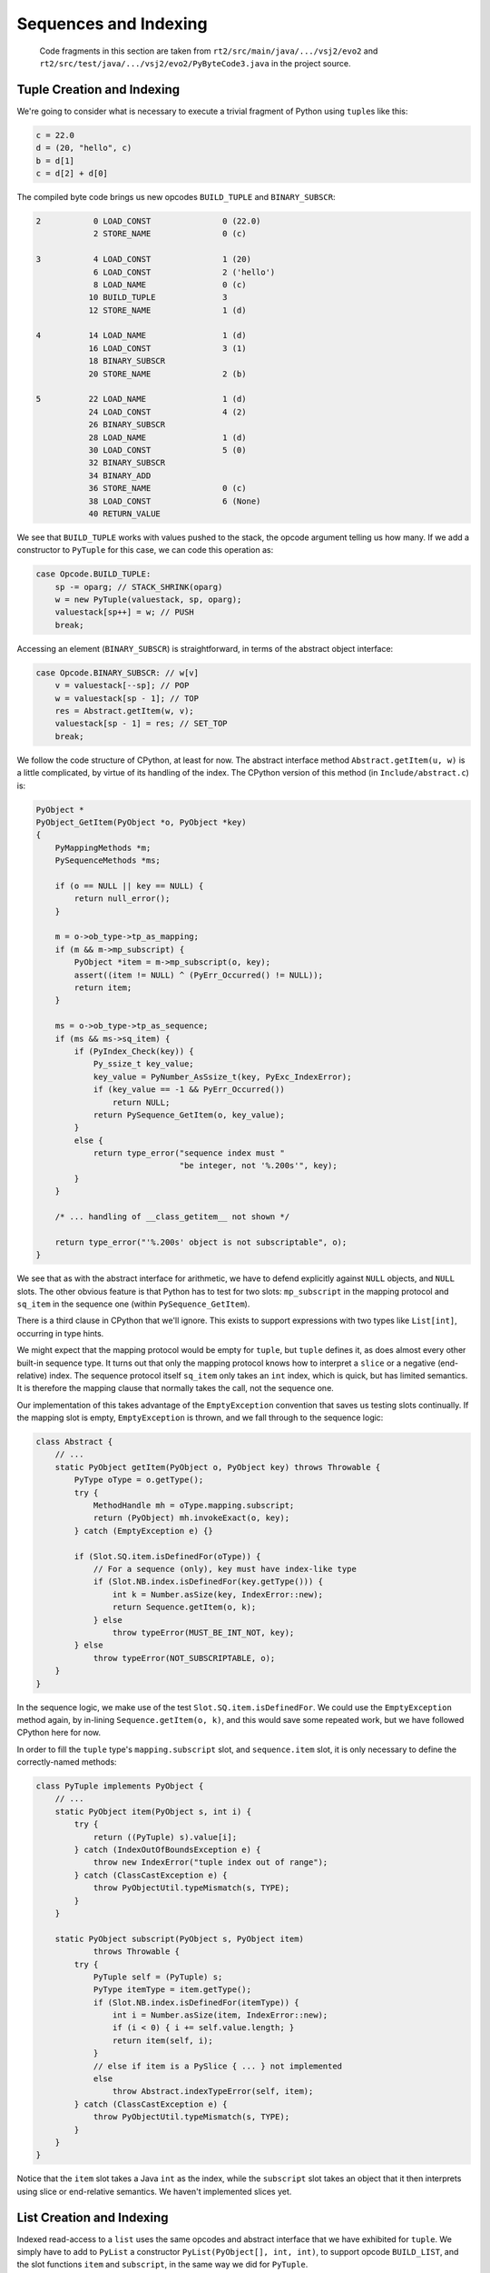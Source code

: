 ..  generated-code/sequences-and-indexing.rst

Sequences and Indexing
######################

    Code fragments in this section are taken from
    ``rt2/src/main/java/.../vsj2/evo2``
    and ``rt2/src/test/java/.../vsj2/evo2/PyByteCode3.java``
    in the project source.


..  _tuple-creation-indexing:

Tuple Creation and Indexing
***************************

We're going to consider what is necessary to execute
a trivial fragment of Python using ``tuple``\s like this:

..  code-block:: python

    c = 22.0
    d = (20, "hello", c)
    b = d[1]
    c = d[2] + d[0]

The compiled byte code brings us new opcodes
``BUILD_TUPLE`` and ``BINARY_SUBSCR``:

..  code-block:: none

  2           0 LOAD_CONST               0 (22.0)
              2 STORE_NAME               0 (c)

  3           4 LOAD_CONST               1 (20)
              6 LOAD_CONST               2 ('hello')
              8 LOAD_NAME                0 (c)
             10 BUILD_TUPLE              3
             12 STORE_NAME               1 (d)

  4          14 LOAD_NAME                1 (d)
             16 LOAD_CONST               3 (1)
             18 BINARY_SUBSCR
             20 STORE_NAME               2 (b)

  5          22 LOAD_NAME                1 (d)
             24 LOAD_CONST               4 (2)
             26 BINARY_SUBSCR
             28 LOAD_NAME                1 (d)
             30 LOAD_CONST               5 (0)
             32 BINARY_SUBSCR
             34 BINARY_ADD
             36 STORE_NAME               0 (c)
             38 LOAD_CONST               6 (None)
             40 RETURN_VALUE

We see that ``BUILD_TUPLE`` works with values pushed to the stack,
the opcode argument telling us how many.
If we add a constructor to ``PyTuple`` for this case,
we can code this operation as:

..  code-block:: java

                    case Opcode.BUILD_TUPLE:
                        sp -= oparg; // STACK_SHRINK(oparg)
                        w = new PyTuple(valuestack, sp, oparg);
                        valuestack[sp++] = w; // PUSH
                        break;

Accessing an element (``BINARY_SUBSCR``) is straightforward,
in terms of the abstract object interface:

..  code-block:: java

                    case Opcode.BINARY_SUBSCR: // w[v]
                        v = valuestack[--sp]; // POP
                        w = valuestack[sp - 1]; // TOP
                        res = Abstract.getItem(w, v);
                        valuestack[sp - 1] = res; // SET_TOP
                        break;

We follow the code structure of CPython, at least for now.
The abstract interface method ``Abstract.getItem(u, w)``
is a little complicated,
by virtue of its handling of the index.
The CPython version of this method (in ``Include/abstract.c``) is:

..  code-block:: C

    PyObject *
    PyObject_GetItem(PyObject *o, PyObject *key)
    {
        PyMappingMethods *m;
        PySequenceMethods *ms;

        if (o == NULL || key == NULL) {
            return null_error();
        }

        m = o->ob_type->tp_as_mapping;
        if (m && m->mp_subscript) {
            PyObject *item = m->mp_subscript(o, key);
            assert((item != NULL) ^ (PyErr_Occurred() != NULL));
            return item;
        }

        ms = o->ob_type->tp_as_sequence;
        if (ms && ms->sq_item) {
            if (PyIndex_Check(key)) {
                Py_ssize_t key_value;
                key_value = PyNumber_AsSsize_t(key, PyExc_IndexError);
                if (key_value == -1 && PyErr_Occurred())
                    return NULL;
                return PySequence_GetItem(o, key_value);
            }
            else {
                return type_error("sequence index must "
                                  "be integer, not '%.200s'", key);
            }
        }

        /* ... handling of __class_getitem__ not shown */

        return type_error("'%.200s' object is not subscriptable", o);
    }

We see that as with the abstract interface for arithmetic,
we have to defend explicitly against ``NULL`` objects,
and ``NULL`` slots.
The other obvious feature is that Python has to test for two slots:
``mp_subscript``  in the mapping protocol and
``sq_item`` in the sequence one (within ``PySequence_GetItem``).

There is a third clause in CPython that we'll ignore.
This exists to support expressions with two types like ``List[int]``,
occurring in type hints.

We might expect that the mapping protocol would be empty for ``tuple``,
but ``tuple`` defines it,
as does almost every other built-in sequence type.
It turns out that only the mapping protocol knows how to interpret a ``slice``
or a negative (end-relative) index.
The sequence protocol itself ``sq_item`` only takes an ``int`` index,
which is quick, but has limited semantics.
It is therefore the mapping clause that normally takes the call,
not the sequence one.

Our implementation of this takes advantage of the ``EmptyException``
convention that saves us testing slots continually.
If the mapping slot is empty, ``EmptyException`` is thrown,
and we fall through to the sequence logic:

..  code-block:: java

    class Abstract {
        // ...
        static PyObject getItem(PyObject o, PyObject key) throws Throwable {
            PyType oType = o.getType();
            try {
                MethodHandle mh = oType.mapping.subscript;
                return (PyObject) mh.invokeExact(o, key);
            } catch (EmptyException e) {}

            if (Slot.SQ.item.isDefinedFor(oType)) {
                // For a sequence (only), key must have index-like type
                if (Slot.NB.index.isDefinedFor(key.getType())) {
                    int k = Number.asSize(key, IndexError::new);
                    return Sequence.getItem(o, k);
                } else
                    throw typeError(MUST_BE_INT_NOT, key);
            } else
                throw typeError(NOT_SUBSCRIPTABLE, o);
        }
    }

In the sequence logic,
we make use of the test ``Slot.SQ.item.isDefinedFor``.
We could use the ``EmptyException`` method again,
by in-lining ``Sequence.getItem(o, k)``,
and this would save some repeated work,
but we have followed CPython here for now.

In order to fill the ``tuple`` type's ``mapping.subscript`` slot,
and ``sequence.item`` slot,
it is only necessary to define the correctly-named methods:

..  code-block:: java

    class PyTuple implements PyObject {
        // ...
        static PyObject item(PyObject s, int i) {
            try {
                return ((PyTuple) s).value[i];
            } catch (IndexOutOfBoundsException e) {
                throw new IndexError("tuple index out of range");
            } catch (ClassCastException e) {
                throw PyObjectUtil.typeMismatch(s, TYPE);
            }
        }

        static PyObject subscript(PyObject s, PyObject item)
                throws Throwable {
            try {
                PyTuple self = (PyTuple) s;
                PyType itemType = item.getType();
                if (Slot.NB.index.isDefinedFor(itemType)) {
                    int i = Number.asSize(item, IndexError::new);
                    if (i < 0) { i += self.value.length; }
                    return item(self, i);
                }
                // else if item is a PySlice { ... } not implemented
                else
                    throw Abstract.indexTypeError(self, item);
            } catch (ClassCastException e) {
                throw PyObjectUtil.typeMismatch(s, TYPE);
            }
        }
    }

Notice that the ``item`` slot takes a Java ``int`` as the index,
while the ``subscript`` slot takes an object
that it then interprets using slice or end-relative semantics.
We haven't implemented slices yet.


..  _list-creation-indexing:

List Creation and Indexing
**************************

Indexed read-access to a ``list`` uses the same opcodes
and abstract interface
that we have exhibited for ``tuple``.
We simply have to add to  ``PyList`` a constructor
``PyList(PyObject[], int, int)``,
to support opcode ``BUILD_LIST``,
and the slot functions ``item`` and ``subscript``,
in the same way we did for ``PyTuple``.

The new feature that ``list`` brings is assignment to an element.
The opcode ``STORE_SUBSCR`` is implemented (after CPython) as:

..  code-block:: java

                    case Opcode.STORE_SUBSCR: // w[u] = v
                        v = valuestack[sp - 1]; // TOP
                        w = valuestack[sp - 2]; // SECOND
                        u = valuestack[sp - 3]; // THIRD
                        sp -= 3; // STACK_SHRINK(3);
                        Abstract.setItem(w, v, u);
                        break;

The abstract interface ``Abstract.setItem`` is also
modelled on the CPython version ``PyObject_SetItem``.
It is quite similar to the ``Abstract.getItem`` we wrote,
except for the slot functions that it calls:

..  code-block:: java

    class Abstract {
        // ...
        static void setItem(PyObject o, PyObject key, PyObject value)
                throws Throwable {
            // Corresponds to abstract.c : PyObject_SetItem
            PyType oType = o.getType();

            try {
                MethodHandle mh = oType.mapping.ass_subscript;
                mh.invokeExact(o, key, value);
                return;
            } catch (EmptyException e) {}

            if (Slot.SQ.ass_item.isDefinedFor(oType)) {
                // For a sequence (only), key must have index-like type
                if (Slot.NB.index.isDefinedFor(key.getType())) {
                    int k = Number.asSize(key, IndexError::new);
                    Sequence.setItem(o, k, value);
                } else
                    throw typeError(MUST_BE_INT_NOT, key);
            } else
                throw typeError(NOT_ITEM_ASSIGNMENT, o);
        }
    }

All the index manipulation is the same in ``setItem`` as ``getItem``,
and we have the equivalent potential for brevity
by in-lining ``Sequence.setItem(o, k, value)``
that we noted there.
On the receiving end of the slot function calls, we have:

..  code-block:: java

    class PyList extends ArrayList<PyObject> implements PyObject {
        // ...
        static void ass_item(PyObject s, int i, PyObject o) {
            try {
                ((PyList) s).set(i, o);
            } catch (IndexOutOfBoundsException e) {
                throw new IndexError("list index out of range");
            } catch (ClassCastException e) {
                throw PyObjectUtil.typeMismatch(s, TYPE);
            }
        }

        static void ass_subscript(PyObject s, PyObject item, PyObject value)
                throws Throwable {
            try {
                PyList self = (PyList) s;
                PyType itemType = item.getType();
                if (Slot.NB.index.isDefinedFor(itemType)) {
                    int i = Number.asSize(item, IndexError::new);
                    if (i < 0) { i += self.size(); }
                    ass_item(self, i, value);
                }
                // else if item is a PySlice { ... }
                else
                    throw Abstract.indexTypeError(self, item);
            } catch (ClassCastException e) {
                throw PyObjectUtil.typeMismatch(s, TYPE);
            }
        }
    }

Again, we're putting off the implementation of slices until later.
